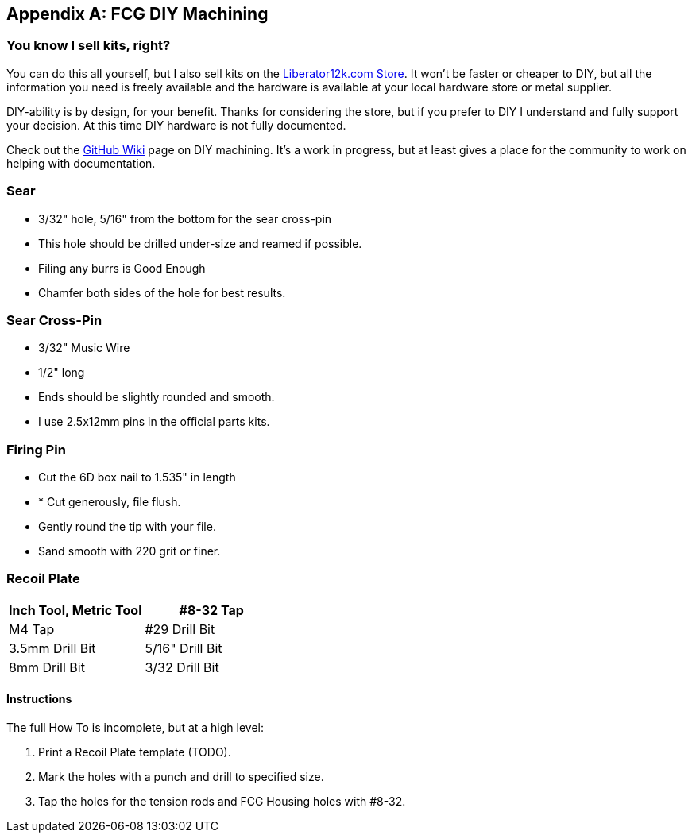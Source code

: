 [appendix]
== FCG DIY Machining

=== You know I sell kits, right?
You can do this all yourself, but I also sell kits on the 
https://liberator12k.com/store/[Liberator12k.com Store].
It won't be faster or cheaper to DIY, but all the information
you need is freely available and the hardware is available at your local
hardware store or metal supplier.

DIY-ability is by design, for your benefit. Thanks for considering the store,
but if you prefer to DIY I understand and fully support your decision.
At this time DIY hardware is not fully documented.

Check out the https://github.com/JeffreyRodriguez/Liberator12k/wiki/DIY-Machining[GitHub Wiki] page on DIY machining.
It's a work in progress, but at least gives a place for the community to work on
helping with documentation.

=== Sear
* 3/32" hole, 5/16" from the bottom for the sear cross-pin
* This hole should be drilled under-size and reamed if possible.
* Filing any burrs is Good Enough
* Chamfer both sides of the hole for best results.

=== Sear Cross-Pin
* 3/32" Music Wire
* 1/2" long
* Ends should be slightly rounded and smooth.
* I use 2.5x12mm pins in the official parts kits.

=== Firing Pin
* Cut the 6D box nail to 1.535" in length
* * Cut generously, file flush.
* Gently round the tip with your file.
* Sand smooth with 220 grit or finer.


=== Recoil Plate
[cols="1,1"]
|===
|Inch Tool, Metric Tool

|#8-32 Tap
|M4 Tap

|#29 Drill Bit
|3.5mm Drill Bit

|5/16" Drill Bit
|8mm Drill Bit

|3/32 Drill Bit
|2.5mm Drill Bit
|===

==== Instructions
The full How To is incomplete, but at a high level:

1. Print a Recoil Plate template (TODO).
2. Mark the holes with a punch and drill to specified size.
3. Tap the holes for the tension rods and FCG Housing holes with #8-32.
